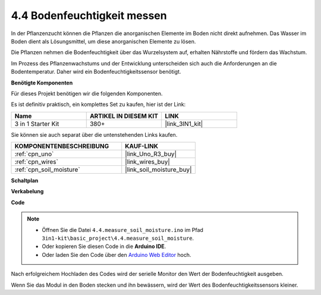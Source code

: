 .. _ar_moisture:

4.4 Bodenfeuchtigkeit messen
====================================

In der Pflanzenzucht können die Pflanzen die anorganischen Elemente im Boden nicht direkt aufnehmen.
Das Wasser im Boden dient als Lösungsmittel, um diese anorganischen Elemente zu lösen.

Die Pflanzen nehmen die Bodenfeuchtigkeit über das Wurzelsystem auf, erhalten Nährstoffe und fördern das Wachstum.

Im Prozess des Pflanzenwachstums und der Entwicklung unterscheiden sich auch die Anforderungen an die Bodentemperatur.
Daher wird ein Bodenfeuchtigkeitssensor benötigt.

**Benötigte Komponenten**

Für dieses Projekt benötigen wir die folgenden Komponenten.

Es ist definitiv praktisch, ein komplettes Set zu kaufen, hier ist der Link:

.. list-table::
    :widths: 20 20 20
    :header-rows: 1

    *   - Name	
        - ARTIKEL IN DIESEM KIT
        - LINK
    *   - 3 in 1 Starter Kit
        - 380+
        - |link_3IN1_kit|

Sie können sie auch separat über die untenstehenden Links kaufen.

.. list-table::
    :widths: 30 20
    :header-rows: 1

    *   - KOMPONENTENBESCHREIBUNG
        - KAUF-LINK

    *   - :ref:`cpn_uno`
        - |link_Uno_R3_buy|
    *   - :ref:`cpn_wires`
        - |link_wires_buy|
    *   - :ref:`cpn_soil_moisture`
        - |link_soil_moisture_buy|

**Schaltplan**

.. image:: img/circuit_5.4_soil.png

**Verkabelung**

.. image:: img/measure_the_moisture_bb.jpg
    :width: 800
    :align: center

**Code**

.. note::

    * Öffnen Sie die Datei ``4.4.measure_soil_moisture.ino`` im Pfad ``3in1-kit\basic_project\4.4.measure_soil_moisture``.
    * Oder kopieren Sie diesen Code in die **Arduino IDE**.
    
    * Oder laden Sie den Code über den `Arduino Web Editor <https://docs.arduino.cc/cloud/web-editor/tutorials/getting-started/getting-started-web-editor>`_ hoch.

.. raw:: html

    <iframe src=https://create.arduino.cc/editor/sunfounder01/b6f7e756-0f14-4117-9bb2-ee5083b6445f/preview?embed style="height:510px;width:100%;margin:10px 0" frameborder=0></iframe>
    
Nach erfolgreichem Hochladen des Codes wird der serielle Monitor den Wert der Bodenfeuchtigkeit ausgeben.

Wenn Sie das Modul in den Boden stecken und ihn bewässern, wird der Wert des Bodenfeuchtigkeitssensors kleiner.
